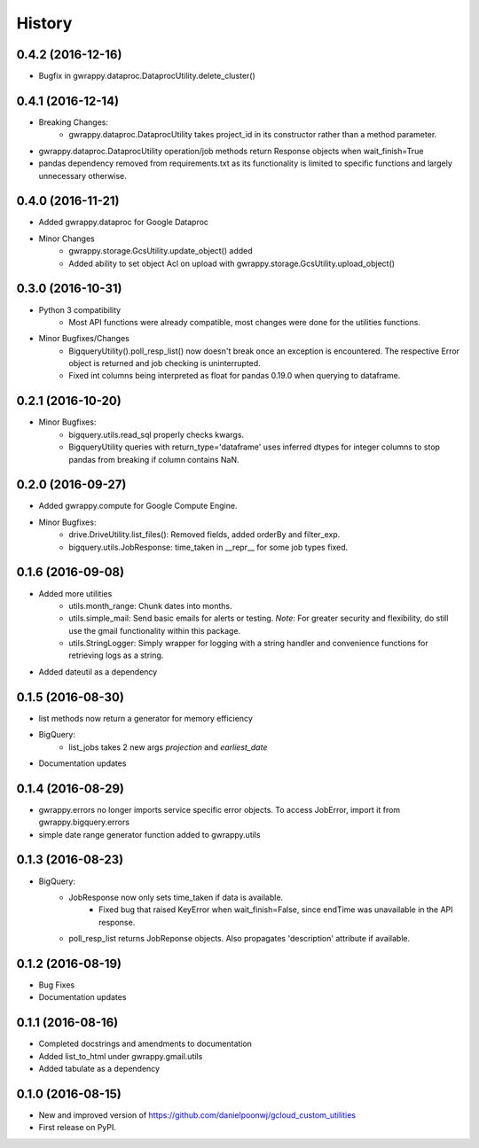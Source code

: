 =======
History
=======

0.4.2 (2016-12-16)
------------------
* Bugfix in gwrappy.dataproc.DataprocUtility.delete_cluster()

0.4.1 (2016-12-14)
------------------
* Breaking Changes:
    * gwrappy.dataproc.DataprocUtility takes project_id in its constructor rather than a method parameter.
* gwrappy.dataproc.DataprocUtility operation/job methods return Response objects when wait_finish=True
* pandas dependency removed from requirements.txt as its functionality is limited to specific functions and largely unnecessary otherwise.

0.4.0 (2016-11-21)
------------------
* Added gwrappy.dataproc for Google Dataproc
* Minor Changes
    * gwrappy.storage.GcsUtility.update_object() added
    * Added ability to set object Acl on upload with gwrappy.storage.GcsUtility.upload_object()

0.3.0 (2016-10-31)
------------------
* Python 3 compatibility
    * Most API functions were already compatible, most changes were done for the utilities functions.
* Minor Bugfixes/Changes
    * BigqueryUtility().poll_resp_list() now doesn't break once an exception is encountered. The respective Error object is returned and job checking is uninterrupted.
    * Fixed int columns being interpreted as float for pandas 0.19.0 when querying to dataframe.

0.2.1 (2016-10-20)
------------------
* Minor Bugfixes:
    * bigquery.utils.read_sql properly checks kwargs.
    * BigqueryUtility queries with return_type='dataframe' uses inferred dtypes for integer columns to stop pandas from breaking if column contains NaN.

0.2.0 (2016-09-27)
------------------
* Added gwrappy.compute for Google Compute Engine.
* Minor Bugfixes:
    * drive.DriveUtility.list_files(): Removed fields, added orderBy and filter_exp.
    * bigquery.utils.JobResponse: time_taken in __repr__ for some job types fixed.

0.1.6 (2016-09-08)
------------------
* Added more utilities
    * utils.month_range: Chunk dates into months.
    * utils.simple_mail: Send basic emails for alerts or testing. *Note*: For greater security and flexibility, do still use the gmail functionality within this package.
    * utils.StringLogger: Simply wrapper for logging with a string handler and convenience functions for retrieving logs as a string.
* Added dateutil as a dependency

0.1.5 (2016-08-30)
------------------
* list methods now return a generator for memory efficiency
* BigQuery:
    * list_jobs takes 2 new args *projection* and *earliest_date*
* Documentation updates

0.1.4 (2016-08-29)
------------------
* gwrappy.errors no longer imports service specific error objects. To access JobError, import it from gwrappy.bigquery.errors
* simple date range generator function added to gwrappy.utils

0.1.3 (2016-08-23)
------------------
* BigQuery:
    * JobResponse now only sets time_taken if data is available.
        * Fixed bug that raised KeyError when wait_finish=False, since endTime was unavailable in the API response.
    * poll_resp_list returns JobReponse objects. Also propagates 'description' attribute if available.

0.1.2 (2016-08-19)
------------------
* Bug Fixes
* Documentation updates

0.1.1 (2016-08-16)
------------------
* Completed docstrings and amendments to documentation
* Added list_to_html under gwrappy.gmail.utils
* Added tabulate as a dependency

0.1.0 (2016-08-15)
------------------
* New and improved version of https://github.com/danielpoonwj/gcloud_custom_utilities
* First release on PyPI.
